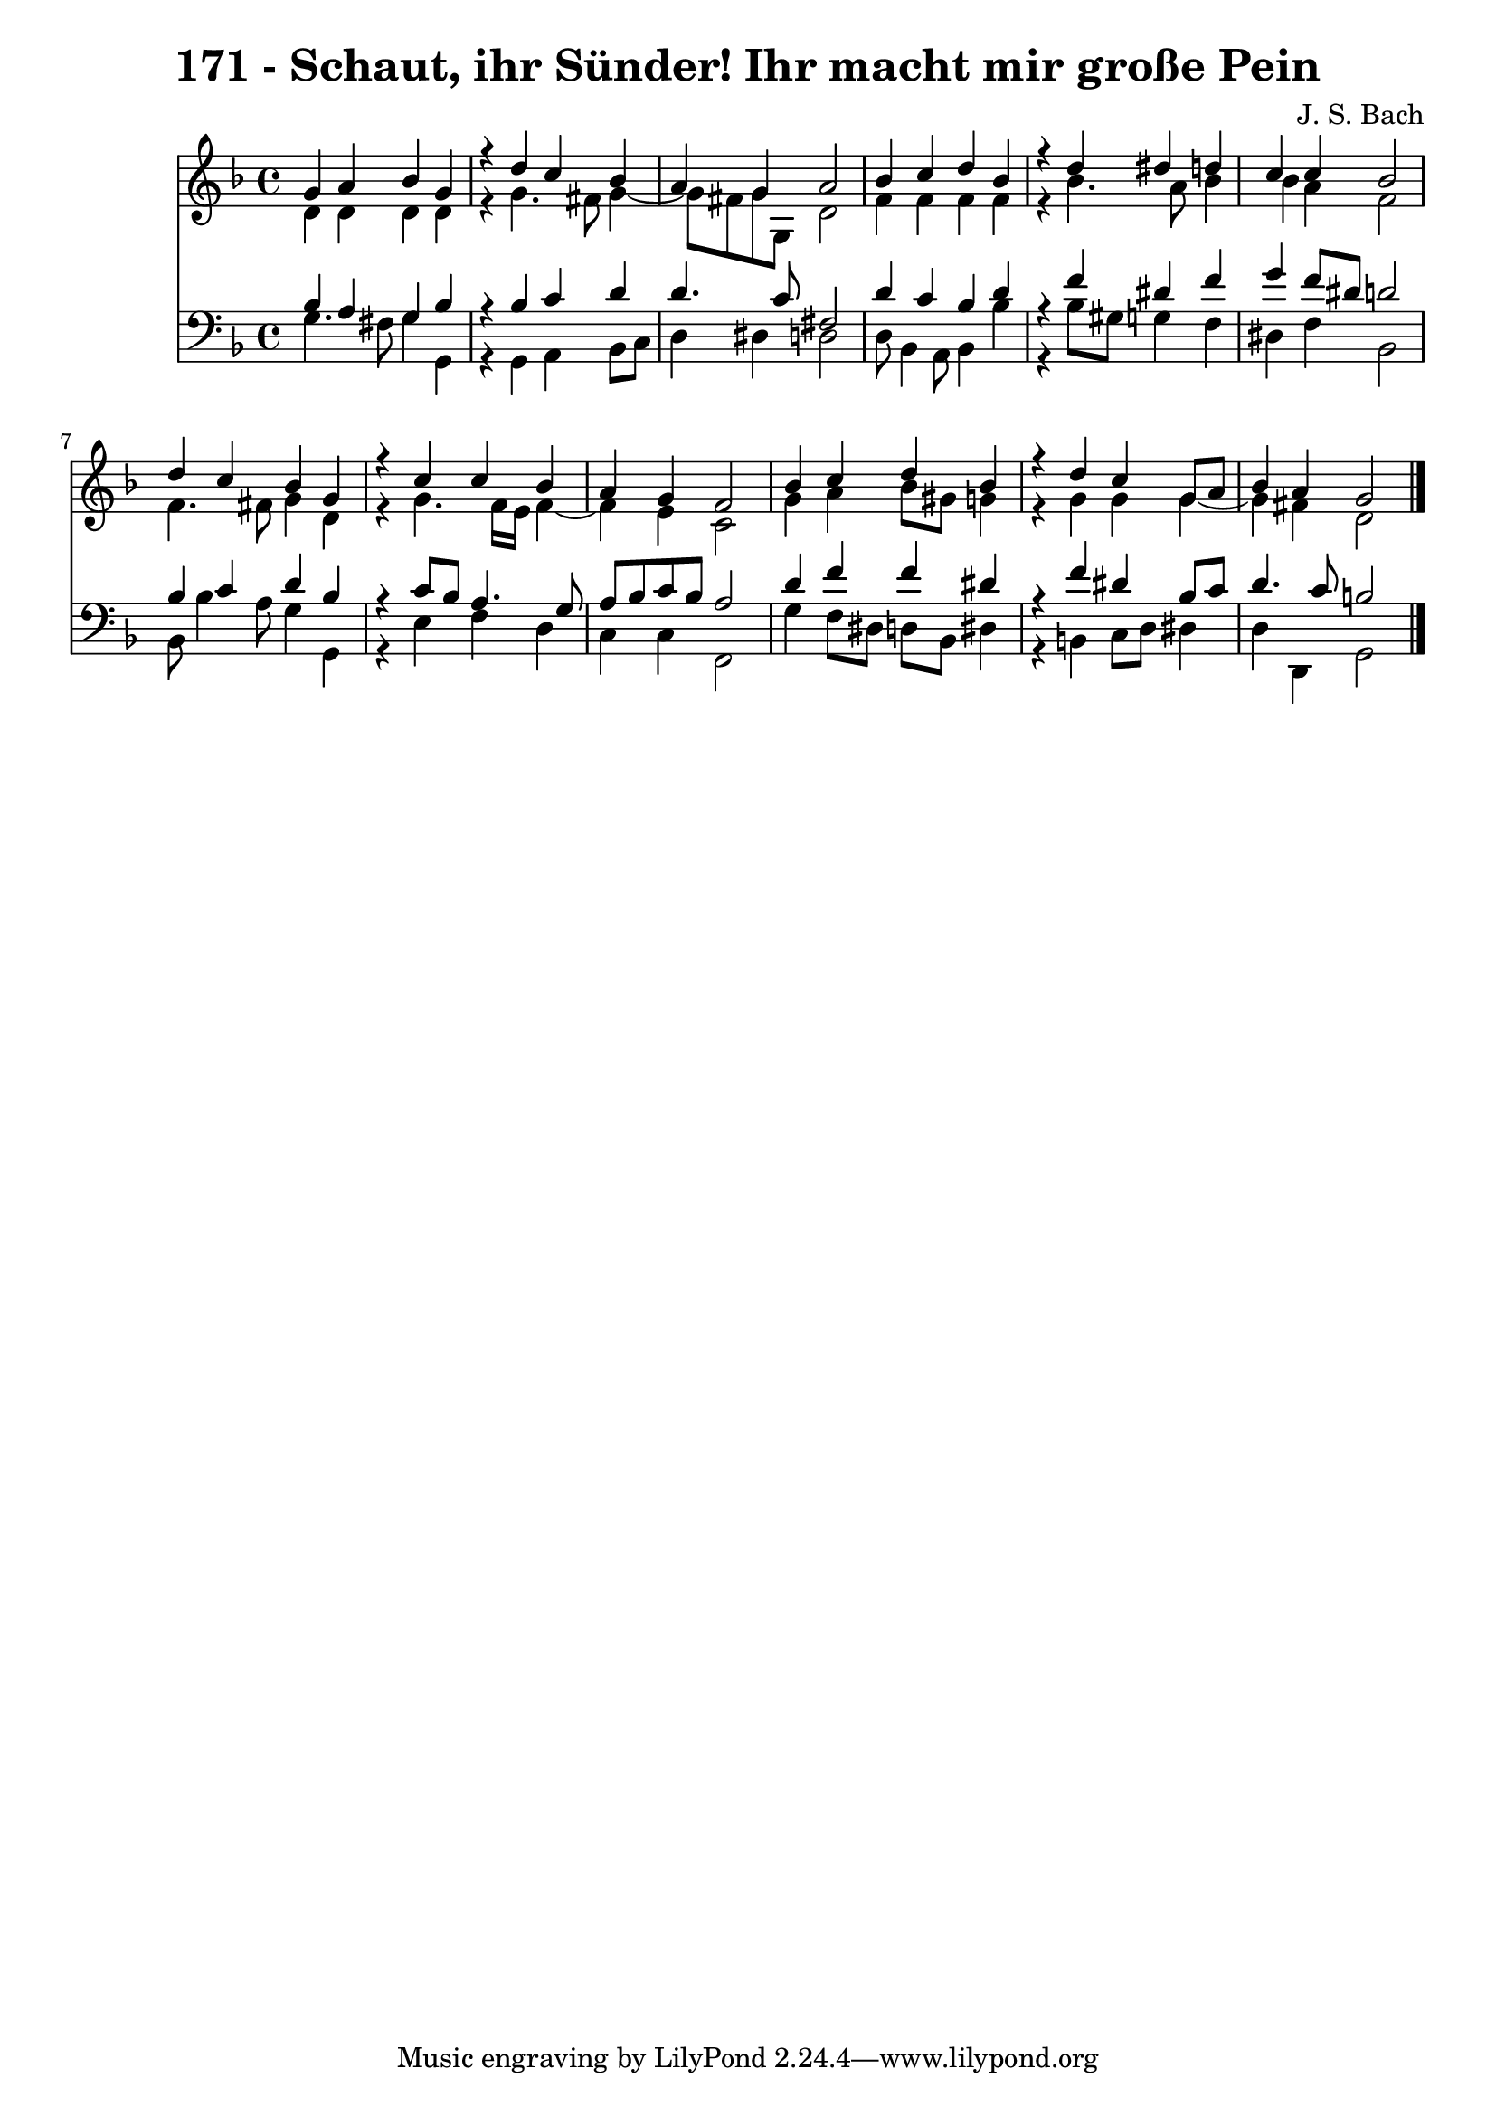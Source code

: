 \version "2.10.33"

\header {
  title = "171 - Schaut, ihr Sünder! Ihr macht mir große Pein"
  composer = "J. S. Bach"
}


global = {
  \time 4/4
  \key d \minor
}


soprano = \relative c'' {
  g4 a4 bes4 g4 
  r4 d'4 c4 bes4 
  a4 g4 a2 
  bes4 c4 d4 bes4 
  r4 d4 dis4 d4   %5
  c4 c4 bes2 
  d4 c4 bes4 g4 
  r4 c4 c4 bes4 
  a4 g4 f2 
  bes4 c4 d4 bes4   %10
  r4 d4 c4 g8 a8 
  bes4 a4 g2 
  
}

alto = \relative c' {
  d4 d4 d4 d4 
  r4 g4. fis8 g4~ 
  g8 fis8 g8 g,8 d'2 
  f4 f4 f4 f4 
  r4 bes4. a8 bes4   %5
  bes4 a4 f2 
  f4. fis8 g4 d4 
  r4 g4. f16 e16 f4~ 
  f4 e4 c2 
  g'4 a4 bes8 gis8 g4   %10
  r4 g4 g4 g4~ 
  g4 fis4 d2 
  
}

tenor = \relative c' {
  bes4 a4 g4 bes4 
  r4 bes4 c4 d4 
  d4. c8 fis,2 
  d'4 c4 bes4 d4 
  r4 f4 dis4 f4   %5
  g4 f8 dis8 d2 
  bes4 c4 d4 bes4 
  r4 c8 bes8 a4. g8 
  a8 bes8 c8 bes8 a2 
  d4 f4 f4 dis4   %10
  r4 f4 dis4 bes8 c8 
  d4. c8 b2 
  
}

baixo = \relative c' {
  g4. fis8 g4 g,4 
  r4 g4 a4 bes8 c8 
  d4 dis4 d2 
  d8 bes4 a8 bes4 bes'4 
  r4 bes8 gis8 g4 f4   %5
  dis4 f4 bes,2 
  bes8 bes'4 a8 g4 g,4 
  r4 e'4 f4 d4 
  c4 c4 f,2 
  g'4 f8 dis8 d8 bes8 dis4   %10
  r4 b4 c8 d8 dis4 
  d4 d,4 g2 
  
}

\score {
  <<
    \new Staff {
      <<
        \global
        \new Voice = "1" { \voiceOne \soprano }
        \new Voice = "2" { \voiceTwo \alto }
      >>
    }
    \new Staff {
      <<
        \global
        \clef "bass"
        \new Voice = "1" {\voiceOne \tenor }
        \new Voice = "2" { \voiceTwo \baixo \bar "|."}
      >>
    }
  >>
}